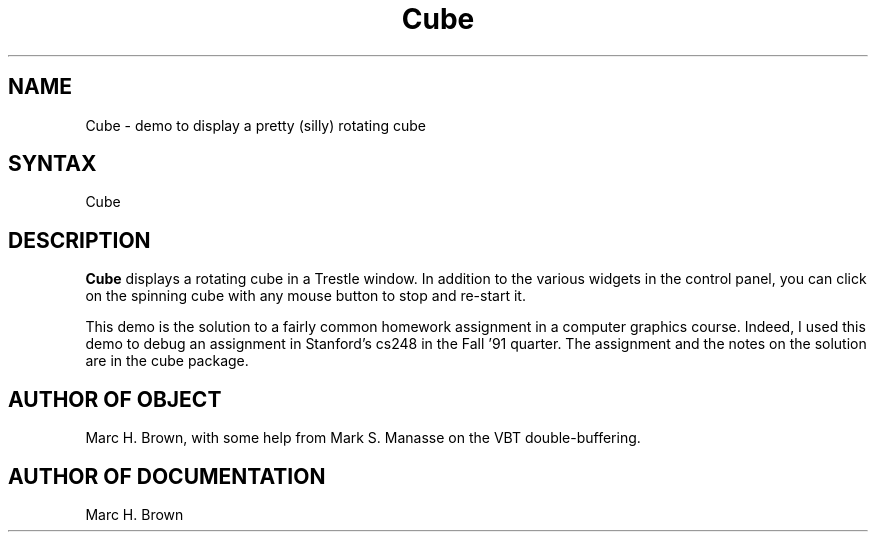 .\" Copyright (C) 1992, Digital Equipment Corporation
.\" All rights reserved.
.\" See the file COPYRIGHT for a full description.
.\"
.\" Last modified on Thu Oct  1 21:51:18 PDT 1992 by mhb   
.\"      modified on Tue Jun 16 18:31:36 PDT 1992 by muller
.nh
.TH Cube 1
.SH NAME
Cube \- demo to display a pretty (silly) rotating cube 

.SH SYNTAX
Cube 
    
.SH DESCRIPTION 
.B Cube 
displays a rotating cube in a Trestle window.
In addition to the various widgets in the control panel, you can click
on the spinning cube with any mouse button to stop and re-start it.

This demo is the solution to a fairly common homework assignment in a
computer graphics course. Indeed, I used this demo to debug an
assignment in Stanford's cs248 in the Fall '91 quarter. The assignment
and the notes on the solution are in the cube package.

.SH AUTHOR OF OBJECT
Marc H. Brown, with some help from Mark S. Manasse on the VBT double-buffering.

.SH AUTHOR OF DOCUMENTATION
Marc H. Brown


